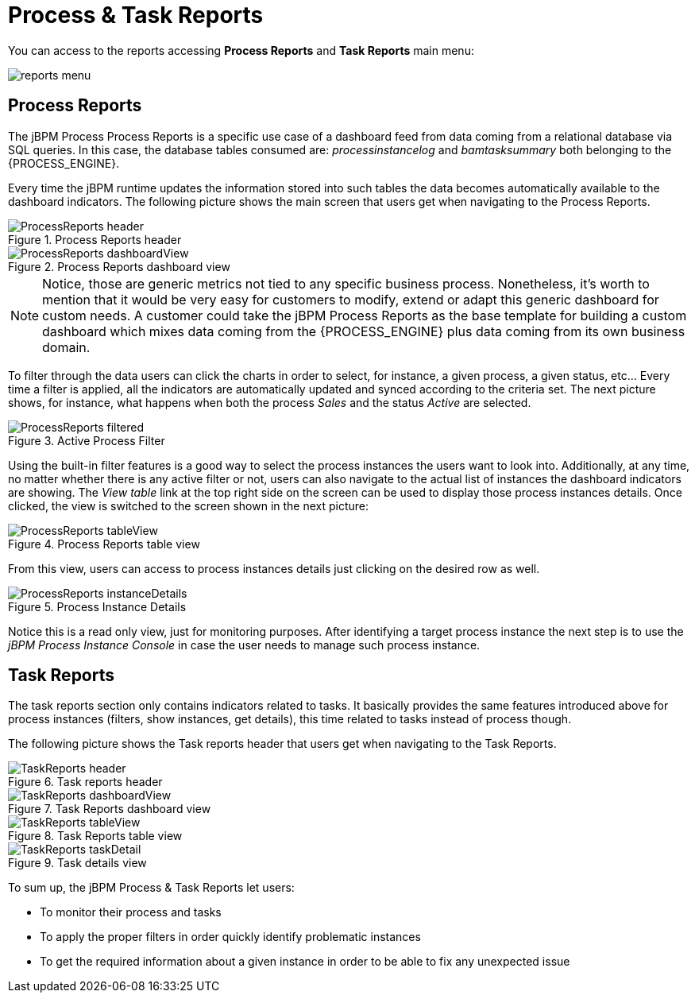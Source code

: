 
[[_sect_bam_processdashboard]]
= Process & Task Reports


You can access to the reports accessing *Process Reports* and *Task Reports*                     main menu:

image::BAM/reports-menu.png[]

== Process Reports

The jBPM Process Process Reports is a specific use case of a dashboard feed from data coming from a relational database via SQL queries.
In this case, the database tables consumed are: _processinstancelog_ and _bamtasksummary_ both belonging to the {PROCESS_ENGINE}. 

Every time the jBPM runtime updates the information stored into such tables the data becomes automatically available to the dashboard indicators.
The following picture shows the main screen that users get when navigating to the Process Reports.

.Process Reports header
image::BAM/ProcessReports-header.png[]

.Process Reports dashboard view
image::BAM/ProcessReports-dashboardView.png[]

[NOTE]
====
Notice, those are generic metrics not tied to any specific business process.
Nonetheless, it's worth to mention that it would be very easy for customers to modify, extend or adapt this generic dashboard for custom needs.
A customer could take the jBPM Process Reports as the base template for building a custom dashboard which mixes data coming
from the {PROCESS_ENGINE} plus data coming from its own business domain.
====

To filter through the data users can click the charts in order to select, for instance, a given process, a given status,
etc... Every time a filter is applied, all the indicators are automatically updated and synced according to the criteria set.
The next picture shows, for instance, what happens when both the process _Sales_ and the status _Active_ are selected.

.Active Process Filter
image::BAM/ProcessReports-filtered.png[]

Using the built-in filter features is a good way to select the process instances the users want to look into.
Additionally, at any time, no matter whether there is any active filter or not, users can also navigate to the actual
list of instances the dashboard indicators are showing.
The _View table_ link at the top right side on the screen can be used to display those process instances details.
Once clicked, the view is switched to the screen shown in the next picture:

.Process Reports table view
image::BAM/ProcessReports-tableView.png[]

From this view, users can access to process instances details just clicking on the desired row as well.

.Process Instance Details
image::BAM/ProcessReports-instanceDetails.png[]

Notice this is a read only view, just for monitoring purposes.
After identifying a target process instance the next step is to use the _jBPM Process Instance Console_ in case the
user needs to manage such process instance.

== Task Reports

The task reports section only contains indicators related to tasks.
It basically provides the same features introduced above for process instances (filters, show instances, get details),
 this time related to tasks instead of process though.

The following picture shows the Task reports header that users get when navigating to the Task Reports.

.Task reports header
image::BAM/TaskReports-header.png[]

.Task Reports dashboard view
image::BAM/TaskReports-dashboardView.png[]

.Task Reports table view
image::BAM/TaskReports-tableView.png[]

.Task details view
image::BAM/TaskReports-taskDetail.png[]


To sum up, the jBPM Process & Task Reports let users:

* To monitor their process and tasks
* To apply the proper filters in order quickly identify problematic instances
* To get the required information about a given instance in order to be able to fix any unexpected issue
